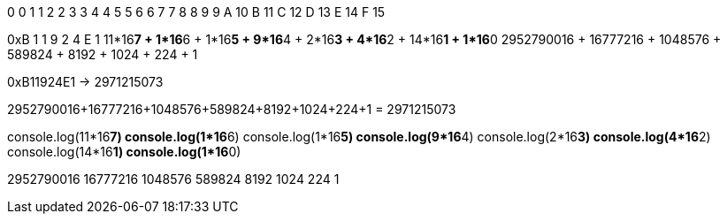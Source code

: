 0    0
1    1
2    2
3    3
4    4
5    5
6    6
7    7
8    8
9    9
A    10
B    11
C    12
D    13
E    14
F    15

====

0xB            1          1         9        2        4        E         1
  11*16**7    + 1*16**6   + 1*16**5  + 9*16**4 + 2*16**3 + 4*16**2 + 14*16**1 + 1*16**0           
  2952790016 + 16777216 + 1048576 + 589824 + 8192   + 1024   + 224     + 1  


0xB11924E1 -> 2971215073

====

2952790016+16777216+1048576+589824+8192+1024+224+1 = 2971215073


console.log(11*16**7)    
console.log(1*16**6)   
console.log(1*16**5)  
console.log(9*16**4) 
console.log(2*16**3) 
console.log(4*16**2) 
console.log(14*16**1) 
console.log(1*16**0)    

2952790016
16777216
1048576
589824
8192
1024
224
1


